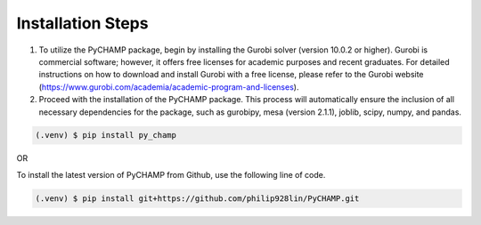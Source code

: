 .. _installation:

Installation Steps
------------

1. To utilize the PyCHAMP package, begin by installing the Gurobi solver (version 10.0.2 or higher). Gurobi is commercial software; however, it offers free licenses for academic purposes and recent graduates. For detailed instructions on how to download and install Gurobi with a free license, please refer to the Gurobi website (https://www.gurobi.com/academia/academic-program-and-licenses).

2. Proceed with the installation of the PyCHAMP package. This process will automatically ensure the inclusion of all necessary dependencies for the package, such as gurobipy, mesa (version 2.1.1), joblib, scipy, numpy, and pandas.

.. code-block:: console

   (.venv) $ pip install py_champ

OR

To install the latest version of PyCHAMP from Github, use the following line of code.

.. code-block:: console

   (.venv) $ pip install git+https://github.com/philip928lin/PyCHAMP.git